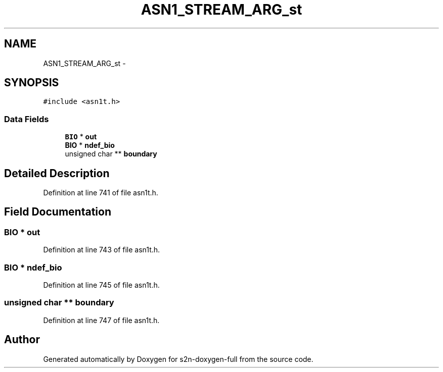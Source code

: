.TH "ASN1_STREAM_ARG_st" 3 "Fri Aug 19 2016" "s2n-doxygen-full" \" -*- nroff -*-
.ad l
.nh
.SH NAME
ASN1_STREAM_ARG_st \- 
.SH SYNOPSIS
.br
.PP
.PP
\fC#include <asn1t\&.h>\fP
.SS "Data Fields"

.in +1c
.ti -1c
.RI "\fBBIO\fP * \fBout\fP"
.br
.ti -1c
.RI "\fBBIO\fP * \fBndef_bio\fP"
.br
.ti -1c
.RI "unsigned char ** \fBboundary\fP"
.br
.in -1c
.SH "Detailed Description"
.PP 
Definition at line 741 of file asn1t\&.h\&.
.SH "Field Documentation"
.PP 
.SS "\fBBIO\fP * out"

.PP
Definition at line 743 of file asn1t\&.h\&.
.SS "\fBBIO\fP * ndef_bio"

.PP
Definition at line 745 of file asn1t\&.h\&.
.SS "unsigned char ** boundary"

.PP
Definition at line 747 of file asn1t\&.h\&.

.SH "Author"
.PP 
Generated automatically by Doxygen for s2n-doxygen-full from the source code\&.
